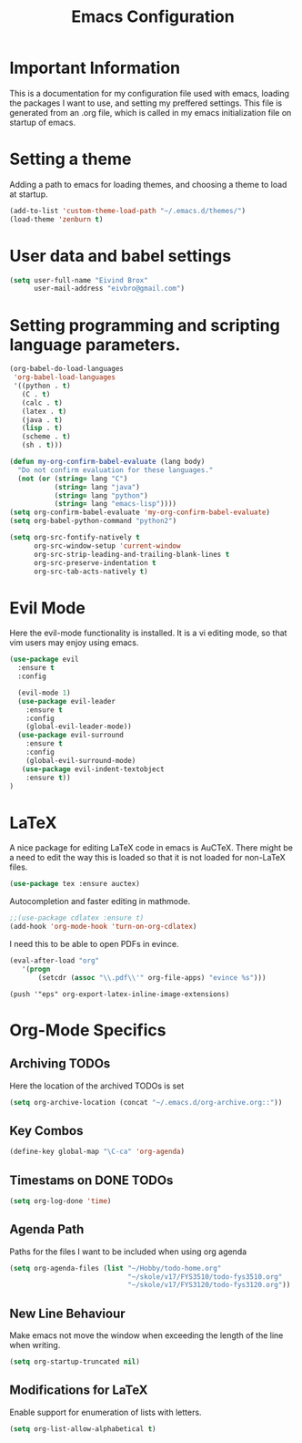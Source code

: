 #+TITLE: Emacs Configuration

* Important Information
This is a documentation for my configuration file used with emacs, loading the packages I want to use,
and setting my preffered settings. 
This file is generated from an .org file, which is called in my emacs initialization
file on startup of emacs. 

* Setting a theme
  Adding a path to emacs for loading themes, and choosing a theme to load at startup.
#+begin_src emacs-lisp
(add-to-list 'custom-theme-load-path "~/.emacs.d/themes/")
(load-theme 'zenburn t)
#+end_src

* User data and babel settings
#+begin_src emacs-lisp
(setq user-full-name "Eivind Brox"
      user-mail-address "eivbro@gmail.com")
#+end_src

* Setting programming and scripting language parameters.
#+begin_src emacs-lisp
(org-babel-do-load-languages
 'org-babel-load-languages
 '((python . t)
   (C . t)
   (calc . t)
   (latex . t)
   (java . t)
   (lisp . t)
   (scheme . t)
   (sh . t)))

(defun my-org-confirm-babel-evaluate (lang body)
  "Do not confirm evaluation for these languages."
  (not (or (string= lang "C")
           (string= lang "java")
           (string= lang "python")
           (string= lang "emacs-lisp"))))
(setq org-confirm-babel-evaluate 'my-org-confirm-babel-evaluate)
(setq org-babel-python-command "python2")
#+end_src

#+begin_src emacs-lisp
(setq org-src-fontify-natively t
      org-src-window-setup 'current-window
      org-src-strip-leading-and-trailing-blank-lines t
      org-src-preserve-indentation t
      org-src-tab-acts-natively t)
#+end_src
  
* Evil Mode

Here the evil-mode functionality is installed. It is a vi editing mode, so
that vim users may enjoy using emacs.
#+begin_src emacs-lisp
(use-package evil
  :ensure t
  :config

  (evil-mode 1)
  (use-package evil-leader
    :ensure t
    :config
    (global-evil-leader-mode))
  (use-package evil-surround
    :ensure t
    :config
    (global-evil-surround-mode)
   (use-package evil-indent-textobject
    :ensure t)) 
)
#+end_src

* LaTeX
  A nice package for editing LaTeX code in emacs is AuCTeX.
  There might be a need to edit the way this is loaded so that it is
  not loaded for non-LaTeX files.
  #+BEGIN_SRC emacs-lisp
  (use-package tex :ensure auctex)
  #+END_SRC
  Autocompletion and faster editing in mathmode.
  #+BEGIN_SRC emacs-lisp
  ;;(use-package cdlatex :ensure t)
  (add-hook 'org-mode-hook 'turn-on-org-cdlatex)
  #+END_SRC
  I need this to be able to open PDFs in evince.
  #+BEGIN_SRC emacs-lisp
  (eval-after-load "org"
     '(progn
         (setcdr (assoc "\\.pdf\\'" org-file-apps) "evince %s")))
  #+END_SRC 
  #+BEGIN_SRC 
  (push '"eps" org-export-latex-inline-image-extensions)
  #+END_SRC
* Org-Mode Specifics
** Archiving TODOs
Here the location of the archived TODOs is set 

#+BEGIN_SRC emacs-lisp
(setq org-archive-location (concat "~/.emacs.d/org-archive.org::"))
#+END_SRC

** Key Combos
#+BEGIN_SRC emacs-lisp 
(define-key global-map "\C-ca" 'org-agenda)
#+END_SRC
** Timestams on DONE TODOs

#+BEGIN_SRC emacs-lisp
(setq org-log-done 'time)
#+END_SRC
** Agenda Path
Paths for the files I want to be included when using org agenda

#+BEGIN_SRC emacs-lisp
(setq org-agenda-files (list "~/Hobby/todo-home.org"
                             "~/skole/v17/FYS3510/todo-fys3510.org" 
                             "~/skole/v17/FYS3120/todo-fys3120.org"))
#+END_SRC

** New Line Behaviour
Make emacs not move the window when exceeding the length of the line when writing.

#+BEGIN_SRC emacs-lisp
(setq org-startup-truncated nil)
#+END_SRC
** Modifications for LaTeX
Enable support for enumeration of lists with letters.
#+BEGIN_SRC emacs-lisp
(setq org-list-allow-alphabetical t)
#+END_SRC
